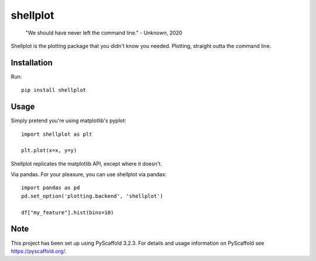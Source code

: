 =========
shellplot
=========

    "We should have never left the command line." - Unknown, 2020


Shellplot is the plotting package that you didn't know you needed. Plotting,
straight outta the command line.


Installation
============

Run::

        pip install shellplot


Usage
======

Simply pretend you're using matplotlib's pyplot::

        import shellplot as plt

        plt.plot(x=x, y=y)


Shellplot replicates the matplotlib API, except where it doesn't.

Via pandas. For your pleasure, you can use shellplot via pandas::

        import pandas as pd
        pd.set_option('plotting.backend', 'shellplot')

        df["my_feature"].hist(bins=10)




Note
====

This project has been set up using PyScaffold 3.2.3. For details and usage
information on PyScaffold see https://pyscaffold.org/.
